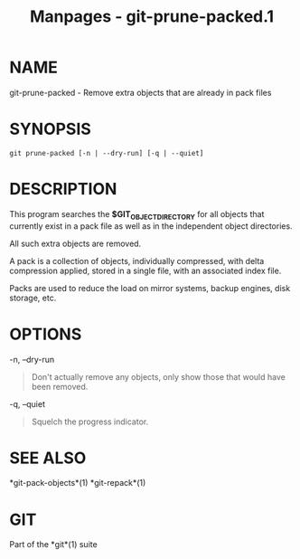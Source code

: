 #+TITLE: Manpages - git-prune-packed.1
* NAME
git-prune-packed - Remove extra objects that are already in pack files

* SYNOPSIS
#+begin_example
git prune-packed [-n | --dry-run] [-q | --quiet]
#+end_example

* DESCRIPTION
This program searches the *$GIT_OBJECT_DIRECTORY* for all objects that
currently exist in a pack file as well as in the independent object
directories.

All such extra objects are removed.

A pack is a collection of objects, individually compressed, with delta
compression applied, stored in a single file, with an associated index
file.

Packs are used to reduce the load on mirror systems, backup engines,
disk storage, etc.

* OPTIONS
-n, --dry-run

#+begin_quote
Don't actually remove any objects, only show those that would have been
removed.

#+end_quote

-q, --quiet

#+begin_quote
Squelch the progress indicator.

#+end_quote

* SEE ALSO
*git-pack-objects*(1) *git-repack*(1)

* GIT
Part of the *git*(1) suite

